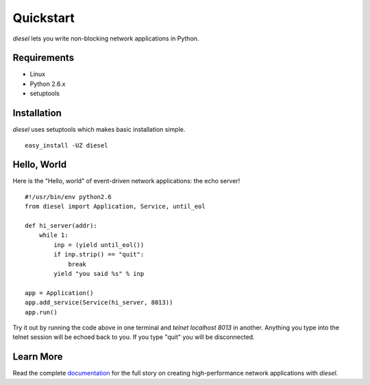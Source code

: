 Quickstart
============

`diesel` lets you write non-blocking network applications in Python.

Requirements
------------

* Linux
* Python 2.6.x
* setuptools

Installation
------------
`diesel` uses setuptools which makes basic installation simple. ::

    easy_install -UZ diesel

Hello, World
------------

Here is the "Hello, world" of event-driven network applications: the echo
server! ::

    #!/usr/bin/env python2.6
    from diesel import Application, Service, until_eol
    
    def hi_server(addr):
        while 1:
            inp = (yield until_eol())
            if inp.strip() == "quit":
                break
            yield "you said %s" % inp
    
    app = Application()
    app.add_service(Service(hi_server, 8013))
    app.run()


Try it out by running the code above in one terminal and 
`telnet localhost 8013` in another.  Anything you type into the telnet session
will be echoed back to you.  If you type "quit" you will be disconnected.

Learn More
----------

Read the complete documentation_ for the full story on creating high-performance
network applications with `diesel`.

.. _documentation: http://www.dieselweb.org/lib/docs

